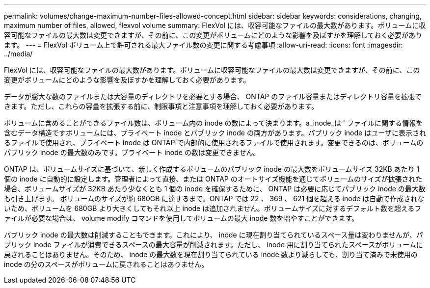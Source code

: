 ---
permalink: volumes/change-maximum-number-files-allowed-concept.html 
sidebar: sidebar 
keywords: considerations, changing, maximum number of files, allowed, flexvol volume 
summary: FlexVol には、収容可能なファイルの最大数があります。ボリュームに収容可能なファイルの最大数は変更できますが、その前に、この変更がボリュームにどのような影響を及ぼすかを理解しておく必要があります。 
---
= FlexVol ボリューム上で許可される最大ファイル数の変更に関する考慮事項
:allow-uri-read: 
:icons: font
:imagesdir: ../media/


[role="lead"]
FlexVol には、収容可能なファイルの最大数があります。ボリュームに収容可能なファイルの最大数は変更できますが、その前に、この変更がボリュームにどのような影響を及ぼすかを理解しておく必要があります。

データが膨大な数のファイルまたは大容量のディレクトリを必要とする場合、 ONTAP のファイル容量またはディレクトリ容量を拡張できます。ただし、これらの容量を拡張する前に、制限事項と注意事項を理解しておく必要があります。

ボリュームに含めることができるファイル数は、ボリューム内の inode の数によって決まります。a_inode_は ' ファイルに関する情報を含むデータ構造ですボリュームには、プライベート inode とパブリック inode の両方があります。パブリック inode はユーザに表示されるファイルで使用され、プライベート inode は ONTAP で内部的に使用されるファイルで使用されます。変更できるのは、ボリュームのパブリック inode の最大数のみです。プライベート inode の数は変更できません。

ONTAP は、ボリュームサイズに基づいて、新しく作成するボリュームのパブリック inode の最大数をボリュームサイズ 32KB あたり 1 個の inode に自動的に設定します。管理者によって直接、または ONTAP のオートサイズ機能を通じてボリュームのサイズが拡張された場合、ボリュームサイズが 32KB あたり少なくとも 1 個の inode を確保するために、 ONTAP は必要に応じてパブリック inode の最大数も引き上げます。 ボリュームのサイズが約 680GB に達するまで。ONTAP では 22 、 369 、 621 個を超える inode は自動で作成されないため、ボリュームを 680GB より大きくしてもそれ以上 inode は追加されません。ボリュームサイズに対するデフォルト数を超えるファイルが必要な場合は、 volume modify コマンドを使用してボリュームの最大 inode 数を増やすことができます。

パブリック inode の最大数は削減することもできます。これにより、 inode に現在割り当てられているスペース量は変わりませんが、パブリック inode ファイルが消費できるスペースの最大容量が削減されます。ただし、 inode 用に割り当てられたスペースがボリュームに戻されることはありません。そのため、 inode の最大数を現在割り当てられている inode 数より減らしても、割り当て済みで未使用の inode の分のスペースがボリュームに戻されることはありません。
